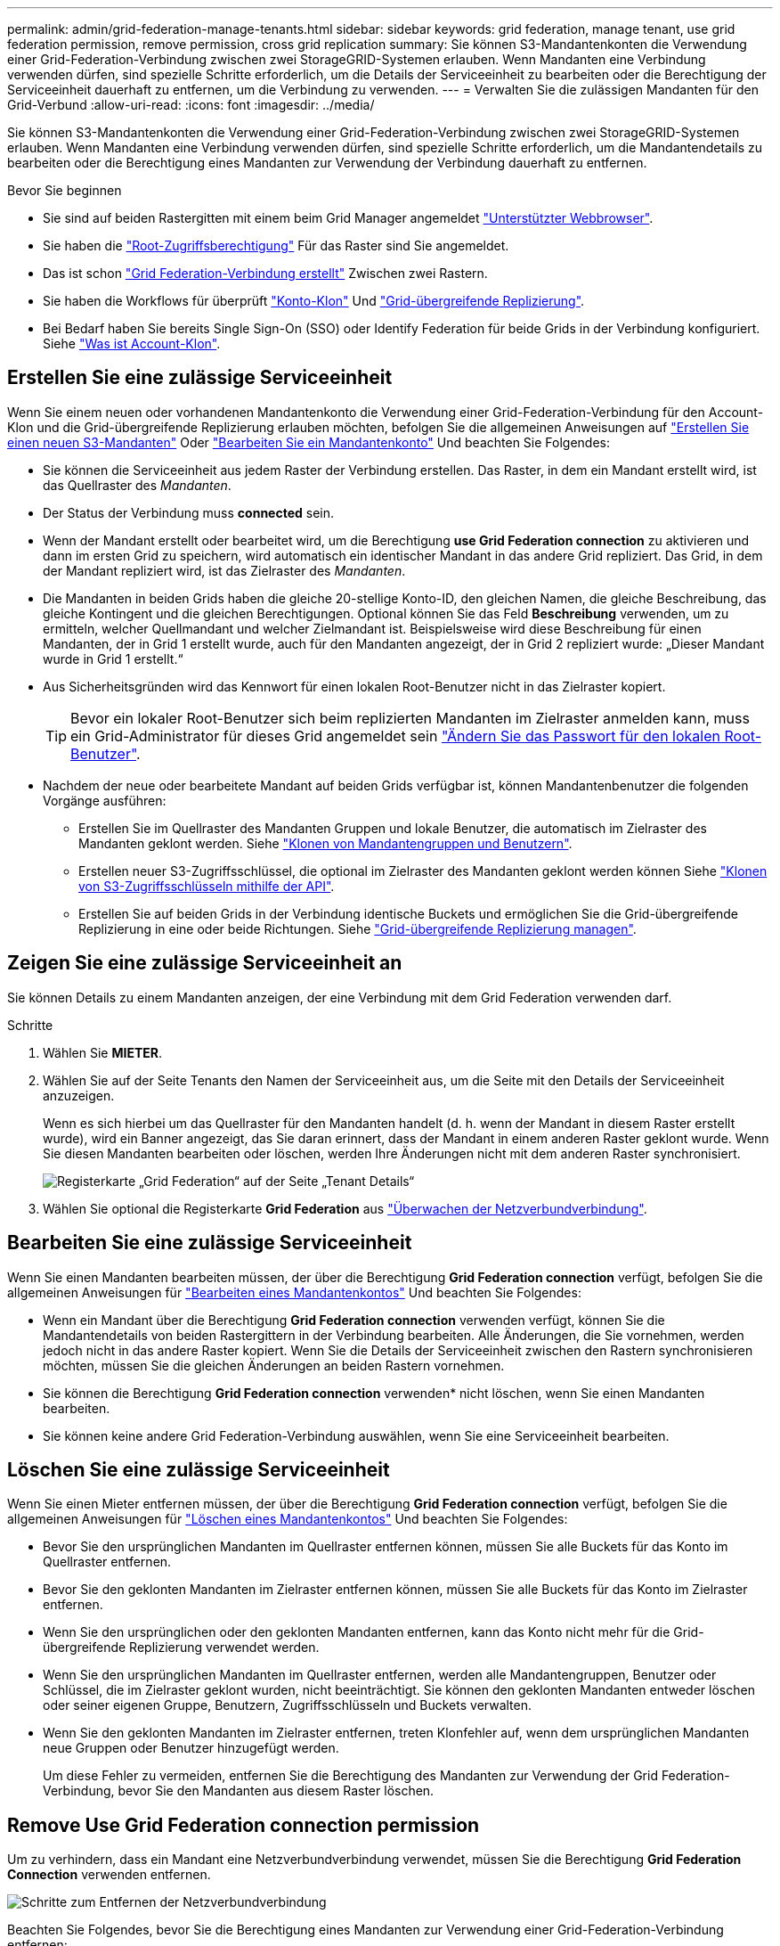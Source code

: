 ---
permalink: admin/grid-federation-manage-tenants.html 
sidebar: sidebar 
keywords: grid federation, manage tenant, use grid federation permission, remove permission, cross grid replication 
summary: Sie können S3-Mandantenkonten die Verwendung einer Grid-Federation-Verbindung zwischen zwei StorageGRID-Systemen erlauben. Wenn Mandanten eine Verbindung verwenden dürfen, sind spezielle Schritte erforderlich, um die Details der Serviceeinheit zu bearbeiten oder die Berechtigung der Serviceeinheit dauerhaft zu entfernen, um die Verbindung zu verwenden. 
---
= Verwalten Sie die zulässigen Mandanten für den Grid-Verbund
:allow-uri-read: 
:icons: font
:imagesdir: ../media/


[role="lead"]
Sie können S3-Mandantenkonten die Verwendung einer Grid-Federation-Verbindung zwischen zwei StorageGRID-Systemen erlauben. Wenn Mandanten eine Verbindung verwenden dürfen, sind spezielle Schritte erforderlich, um die Mandantendetails zu bearbeiten oder die Berechtigung eines Mandanten zur Verwendung der Verbindung dauerhaft zu entfernen.

.Bevor Sie beginnen
* Sie sind auf beiden Rastergitten mit einem beim Grid Manager angemeldet link:../admin/web-browser-requirements.html["Unterstützter Webbrowser"].
* Sie haben die link:admin-group-permissions.html["Root-Zugriffsberechtigung"] Für das Raster sind Sie angemeldet.
* Das ist schon link:grid-federation-create-connection.html["Grid Federation-Verbindung erstellt"] Zwischen zwei Rastern.
* Sie haben die Workflows für überprüft link:grid-federation-what-is-account-clone.html["Konto-Klon"] Und link:grid-federation-what-is-cross-grid-replication.html["Grid-übergreifende Replizierung"].
* Bei Bedarf haben Sie bereits Single Sign-On (SSO) oder Identify Federation für beide Grids in der Verbindung konfiguriert. Siehe link:grid-federation-what-is-account-clone.html["Was ist Account-Klon"].




== Erstellen Sie eine zulässige Serviceeinheit

Wenn Sie einem neuen oder vorhandenen Mandantenkonto die Verwendung einer Grid-Federation-Verbindung für den Account-Klon und die Grid-übergreifende Replizierung erlauben möchten, befolgen Sie die allgemeinen Anweisungen auf link:creating-tenant-account.html["Erstellen Sie einen neuen S3-Mandanten"] Oder link:editing-tenant-account.html["Bearbeiten Sie ein Mandantenkonto"] Und beachten Sie Folgendes:

* Sie können die Serviceeinheit aus jedem Raster der Verbindung erstellen. Das Raster, in dem ein Mandant erstellt wird, ist das Quellraster des _Mandanten_.
* Der Status der Verbindung muss *connected* sein.
* Wenn der Mandant erstellt oder bearbeitet wird, um die Berechtigung *use Grid Federation connection* zu aktivieren und dann im ersten Grid zu speichern, wird automatisch ein identischer Mandant in das andere Grid repliziert. Das Grid, in dem der Mandant repliziert wird, ist das Zielraster des _Mandanten_.
* Die Mandanten in beiden Grids haben die gleiche 20-stellige Konto-ID, den gleichen Namen, die gleiche Beschreibung, das gleiche Kontingent und die gleichen Berechtigungen. Optional können Sie das Feld *Beschreibung* verwenden, um zu ermitteln, welcher Quellmandant und welcher Zielmandant ist. Beispielsweise wird diese Beschreibung für einen Mandanten, der in Grid 1 erstellt wurde, auch für den Mandanten angezeigt, der in Grid 2 repliziert wurde: „Dieser Mandant wurde in Grid 1 erstellt.“
* Aus Sicherheitsgründen wird das Kennwort für einen lokalen Root-Benutzer nicht in das Zielraster kopiert.
+

TIP: Bevor ein lokaler Root-Benutzer sich beim replizierten Mandanten im Zielraster anmelden kann, muss ein Grid-Administrator für dieses Grid angemeldet sein link:changing-password-for-tenant-local-root-user.html["Ändern Sie das Passwort für den lokalen Root-Benutzer"].

* Nachdem der neue oder bearbeitete Mandant auf beiden Grids verfügbar ist, können Mandantenbenutzer die folgenden Vorgänge ausführen:
+
** Erstellen Sie im Quellraster des Mandanten Gruppen und lokale Benutzer, die automatisch im Zielraster des Mandanten geklont werden. Siehe link:../tenant/grid-federation-account-clone.html["Klonen von Mandantengruppen und Benutzern"].
** Erstellen neuer S3-Zugriffsschlüssel, die optional im Zielraster des Mandanten geklont werden können Siehe link:../tenant/grid-federation-clone-keys-with-api.html["Klonen von S3-Zugriffsschlüsseln mithilfe der API"].
** Erstellen Sie auf beiden Grids in der Verbindung identische Buckets und ermöglichen Sie die Grid-übergreifende Replizierung in eine oder beide Richtungen. Siehe link:../tenant/grid-federation-manage-cross-grid-replication.html["Grid-übergreifende Replizierung managen"].






== Zeigen Sie eine zulässige Serviceeinheit an

Sie können Details zu einem Mandanten anzeigen, der eine Verbindung mit dem Grid Federation verwenden darf.

.Schritte
. Wählen Sie *MIETER*.
. Wählen Sie auf der Seite Tenants den Namen der Serviceeinheit aus, um die Seite mit den Details der Serviceeinheit anzuzeigen.
+
Wenn es sich hierbei um das Quellraster für den Mandanten handelt (d. h. wenn der Mandant in diesem Raster erstellt wurde), wird ein Banner angezeigt, das Sie daran erinnert, dass der Mandant in einem anderen Raster geklont wurde. Wenn Sie diesen Mandanten bearbeiten oder löschen, werden Ihre Änderungen nicht mit dem anderen Raster synchronisiert.

+
image::../media/grid-federation-tenant-detail.png[Registerkarte „Grid Federation“ auf der Seite „Tenant Details“]

. Wählen Sie optional die Registerkarte *Grid Federation* aus link:../monitor/grid-federation-monitor-connections.html["Überwachen der Netzverbundverbindung"].




== Bearbeiten Sie eine zulässige Serviceeinheit

Wenn Sie einen Mandanten bearbeiten müssen, der über die Berechtigung *Grid Federation connection* verfügt, befolgen Sie die allgemeinen Anweisungen für link:editing-tenant-account.html["Bearbeiten eines Mandantenkontos"] Und beachten Sie Folgendes:

* Wenn ein Mandant über die Berechtigung *Grid Federation connection* verwenden verfügt, können Sie die Mandantendetails von beiden Rastergittern in der Verbindung bearbeiten. Alle Änderungen, die Sie vornehmen, werden jedoch nicht in das andere Raster kopiert. Wenn Sie die Details der Serviceeinheit zwischen den Rastern synchronisieren möchten, müssen Sie die gleichen Änderungen an beiden Rastern vornehmen.
* Sie können die Berechtigung *Grid Federation connection* verwenden* nicht löschen, wenn Sie einen Mandanten bearbeiten.
* Sie können keine andere Grid Federation-Verbindung auswählen, wenn Sie eine Serviceeinheit bearbeiten.




== Löschen Sie eine zulässige Serviceeinheit

Wenn Sie einen Mieter entfernen müssen, der über die Berechtigung *Grid Federation connection* verfügt, befolgen Sie die allgemeinen Anweisungen für link:deleting-tenant-account.html["Löschen eines Mandantenkontos"] Und beachten Sie Folgendes:

* Bevor Sie den ursprünglichen Mandanten im Quellraster entfernen können, müssen Sie alle Buckets für das Konto im Quellraster entfernen.
* Bevor Sie den geklonten Mandanten im Zielraster entfernen können, müssen Sie alle Buckets für das Konto im Zielraster entfernen.
* Wenn Sie den ursprünglichen oder den geklonten Mandanten entfernen, kann das Konto nicht mehr für die Grid-übergreifende Replizierung verwendet werden.
* Wenn Sie den ursprünglichen Mandanten im Quellraster entfernen, werden alle Mandantengruppen, Benutzer oder Schlüssel, die im Zielraster geklont wurden, nicht beeinträchtigt. Sie können den geklonten Mandanten entweder löschen oder seiner eigenen Gruppe, Benutzern, Zugriffsschlüsseln und Buckets verwalten.
* Wenn Sie den geklonten Mandanten im Zielraster entfernen, treten Klonfehler auf, wenn dem ursprünglichen Mandanten neue Gruppen oder Benutzer hinzugefügt werden.
+
Um diese Fehler zu vermeiden, entfernen Sie die Berechtigung des Mandanten zur Verwendung der Grid Federation-Verbindung, bevor Sie den Mandanten aus diesem Raster löschen.





== [[remove-Grid-Federation-connection-permission]]Remove Use Grid Federation connection permission

Um zu verhindern, dass ein Mandant eine Netzverbundverbindung verwendet, müssen Sie die Berechtigung *Grid Federation Connection* verwenden entfernen.

image::../media/grid-federation-remove-permission.png[Schritte zum Entfernen der Netzverbundverbindung]

Beachten Sie Folgendes, bevor Sie die Berechtigung eines Mandanten zur Verwendung einer Grid-Federation-Verbindung entfernen:

* Sie können die Berechtigung *use Grid Federation connection* nicht entfernen, wenn eine der Buckets des Mandanten Grid-übergreifende Replikation aktiviert hat. Das Mandantenkonto muss zunächst die Grid-übergreifende Replizierung für alle Buckets deaktivieren.
* Wenn Sie die Berechtigung *Grid Federation connection* verwenden entfernen, werden keine Elemente gelöscht, die bereits zwischen den Rastern repliziert wurden. So werden beispielsweise alle Mandantenbenutzer, -Gruppen und -Objekte, die auf beiden Grids vorhanden sind, nicht aus beiden Grids gelöscht, wenn die Berechtigung des Mandanten entfernt wird. Wenn Sie diese Elemente löschen möchten, müssen Sie sie manuell aus beiden Rastern löschen.
* Wenn Sie diese Berechtigung mit derselben Grid Federation-Verbindung erneut aktivieren möchten, löschen Sie diesen Mandanten zuerst im Zielraster. Andernfalls führt die erneute Aktivierung dieser Berechtigung zu einem Fehler.



NOTE: Durch die erneute Aktivierung der Berechtigung *use Grid Federation connection* wird das lokale Grid zum Quellraster und löst das Klonen auf das Remote Grid aus, das von der ausgewählten Grid Federation-Verbindung angegeben wird. Wenn das Mandantenkonto bereits im Remote-Grid vorhanden ist, führt das Klonen zu einem Konfliktfehler.

.Bevor Sie beginnen
* Sie verwenden ein link:../admin/web-browser-requirements.html["Unterstützter Webbrowser"].
* Sie haben die link:admin-group-permissions.html["Root-Zugriffsberechtigung"] Für beide Raster.




=== Deaktivieren Sie die Replizierung für Mandanten-Buckets

Deaktivieren Sie als ersten Schritt die Grid-übergreifende Replizierung für alle Mandanten-Buckets.

.Schritte
. Melden Sie sich vom primären Admin-Node aus an einem der beiden Raster beim Grid Manager an.
. Wählen Sie *CONFIGURATION* > *System* > *Grid Federation*.
. Wählen Sie den Verbindungsnamen aus, um die zugehörigen Details anzuzeigen.
. Bestimmen Sie auf der Registerkarte *zulässige Mieter*, ob der Mieter die Verbindung nutzt.
. Wenn der Mieter aufgeführt ist, weisen Sie ihn an link:../tenant/grid-federation-manage-cross-grid-replication.html["Deaktivieren Sie die Grid-übergreifende Replizierung"] Für alle Eimer auf beiden Rastern in der Verbindung.
+

TIP: Sie können die Berechtigung *use Grid Federation connection* nicht entfernen, wenn in einem Mandanten-Buckets die Grid-übergreifende Replikation aktiviert ist. Der Mandant muss die Grid-übergreifende Replizierung für seine Buckets auf beiden Grids deaktivieren.





=== Berechtigung für Serviceeinheit entfernen

Nachdem die Grid-übergreifende Replizierung für Mandanten-Buckets deaktiviert ist, können Sie die Berechtigung des Mandanten zur Verwendung der Grid-Verbundverbindung entfernen.

.Schritte
. Melden Sie sich über den primären Admin-Knoten beim Grid-Manager an.
. Entfernen Sie die Berechtigung von der Seite „Grid Federation“ oder der Seite „Tenants“.
+
[role="tabbed-block"]
====
.Seite „Grid Federation“
--
.. Wählen Sie *CONFIGURATION* > *System* > *Grid Federation*.
.. Wählen Sie den Verbindungsnamen aus, um die Detailseite anzuzeigen.
.. Wählen Sie auf der Registerkarte *zulässige Mieter* die Optionsschaltfläche für den Mieter aus.
.. Wählen Sie *Berechtigung entfernen*.


--
.Mandanten werden gestartet
--
.. Wählen Sie *MIETER*.
.. Wählen Sie den Namen des Mandanten aus, um die Detailseite anzuzeigen.
.. Wählen Sie auf der Registerkarte *Grid Federation* das Optionsfeld für die Verbindung aus.
.. Wählen Sie *Berechtigung entfernen*.


--
====
. Überprüfen Sie die Warnungen im Bestätigungsdialogfeld, und wählen Sie *Entfernen*.
+
** Wenn die Berechtigung entfernt werden kann, kehren Sie zur Detailseite zurück, und eine Erfolgsmeldung wird angezeigt. Dieser Mandant kann die Grid Federation-Verbindung nicht mehr verwenden.
** Wenn für einen oder mehrere Mandanten-Buckets die Grid-übergreifende Replizierung weiterhin aktiviert ist, wird ein Fehler angezeigt.
+
image::../media/grid-federation-remove-permission-error.png[Es wird eine Fehlermeldung angezeigt, wenn der Mandant cgr für einen Bucket aktiviert hat]

+
Sie können eine der folgenden Aktionen ausführen:

+
*** (Empfohlen.) Melden Sie sich beim Tenant Manager an und deaktivieren Sie die Replikation für jeden Buckets des Mandanten. Siehe link:../tenant/grid-federation-manage-cross-grid-replication.html["Grid-übergreifende Replizierung managen"]. Wiederholen Sie dann die Schritte, um die Berechtigung *Grid-Verbindung verwenden* zu entfernen.
*** Entfernen Sie die Berechtigung mit Gewalt. Siehe nächster Abschnitt.




. Gehen Sie zum anderen Raster, und wiederholen Sie diese Schritte, um die Berechtigung für denselben Mandanten auf dem anderen Raster zu entfernen.




== [[Force_remove_permission]]Entfernen Sie die Berechtigung mit Gewalt

Bei Bedarf können Sie das Entfernen der Berechtigung eines Mandanten zur Verwendung einer Grid-Verbundverbindung erzwingen, selbst wenn für Mandanten-Buckets die Grid-übergreifende Replizierung aktiviert ist.

Bevor Sie die Erlaubnis eines Mandanten gewaltsam entfernen, beachten Sie die allgemeinen Überlegungen für <<remove-grid-federation-connection-permission,Entfernen der Berechtigung>> Sowie folgende weitere Überlegungen anzustellen:

* Wenn Sie die Berechtigung *use Grid Federation connection* per Force entfernen, werden alle Objekte, die eine Replikation auf das andere Grid ausstehen (aufgenommen, aber noch nicht repliziert), weiterhin repliziert. Um zu verhindern, dass diese in-Process-Objekte den Ziel-Bucket erreichen, müssen Sie auch die Berechtigung des Mandanten für das andere Raster entfernen.
* Alle Objekte, die in den Quell-Bucket aufgenommen wurden, nachdem Sie die Berechtigung *Grid Federation Connection* verwenden entfernt haben, werden niemals in den Ziel-Bucket repliziert.


.Schritte
. Melden Sie sich über den primären Admin-Knoten beim Grid-Manager an.
. Wählen Sie *CONFIGURATION* > *System* > *Grid Federation*.
. Wählen Sie den Verbindungsnamen aus, um die Detailseite anzuzeigen.
. Wählen Sie auf der Registerkarte *zulässige Mieter* die Optionsschaltfläche für den Mieter aus.
. Wählen Sie *Berechtigung entfernen*.
. Überprüfen Sie die Warnungen im Bestätigungsdialogfeld, und wählen Sie *Entfernen erzwingen*.
+
Eine Erfolgsmeldung wird angezeigt. Dieser Mandant kann die Grid Federation-Verbindung nicht mehr verwenden.

. Gehen Sie bei Bedarf zum anderen Raster, und wiederholen Sie diese Schritte, um die Berechtigung für das gleiche Mandantenkonto im anderen Raster zu erzwingen. Sie sollten diese Schritte beispielsweise auf dem anderen Raster wiederholen, um zu verhindern, dass in-Process-Objekte den Ziel-Bucket erreichen.

